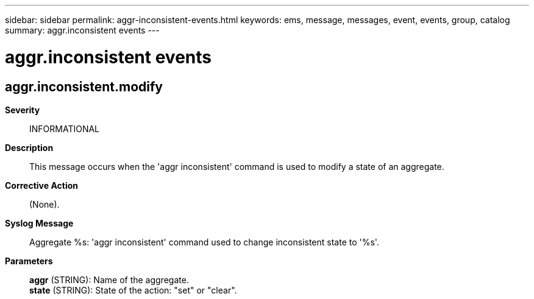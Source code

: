 ---
sidebar: sidebar
permalink: aggr-inconsistent-events.html
keywords: ems, message, messages, event, events, group, catalog
summary: aggr.inconsistent events
---

= aggr.inconsistent events
:toclevels: 1
:hardbreaks:
:nofooter:
:icons: font
:linkattrs:
:imagesdir: ./media/

== aggr.inconsistent.modify
*Severity*::
INFORMATIONAL
*Description*::
This message occurs when the 'aggr inconsistent' command is used to modify a state of an aggregate.
*Corrective Action*::
(None).
*Syslog Message*::
Aggregate %s: 'aggr inconsistent' command used to change inconsistent state to '%s'.
*Parameters*::
*aggr* (STRING): Name of the aggregate.
*state* (STRING): State of the action: "set" or "clear".
